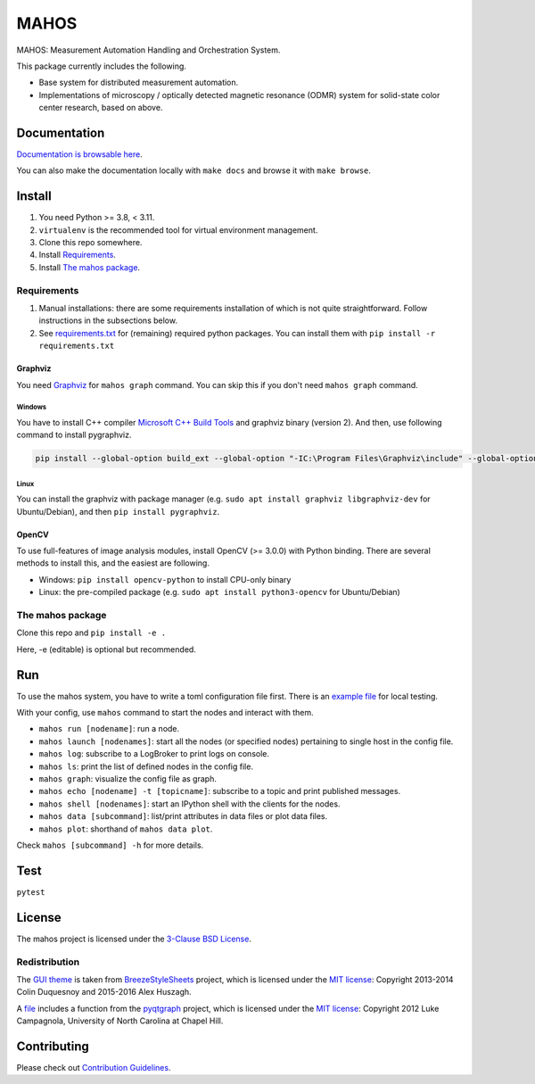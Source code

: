 #####
MAHOS
#####

.. image:: https://github.com/ToyotaCRDL/mahos/actions/workflows/build.yaml/badge.svg

MAHOS: Measurement Automation Handling and Orchestration System.

This package currently includes the following.

- Base system for distributed measurement automation.
- Implementations of microscopy / optically detected magnetic resonance (ODMR) system
  for solid-state color center research, based on above.

Documentation
=============

`Documentation is browsable here <https://toyotacrdl.github.io/mahos/html/>`_.

You can also make the documentation locally with ``make docs`` and browse it with ``make browse``.

Install
=======

#. You need Python >= 3.8, < 3.11.
#. ``virtualenv`` is the recommended tool for virtual environment management.
#. Clone this repo somewhere.
#. Install `Requirements`_.
#. Install `The mahos package`_.

Requirements
------------

#. Manual installations: there are some requirements installation of which is not quite straightforward.
   Follow instructions in the subsections below.
#. See `requirements.txt <requirements.txt>`_ for (remaining) required python packages.
   You can install them with ``pip install -r requirements.txt``

Graphviz
^^^^^^^^

You need `Graphviz <https://graphviz.org/download/>`_ for ``mahos graph`` command.
You can skip this if you don't need ``mahos graph`` command.

Windows
.......

You have to install C++ compiler `Microsoft C++ Build Tools <https://visualstudio.microsoft.com/ja/visual-cpp-build-tools/>`_ and
graphviz binary (version 2).
And then, use following command to install pygraphviz.

.. code-block:: bash

  pip install --global-option build_ext --global-option "-IC:\Program Files\Graphviz\include" --global-option "-LC:\Program Files\Graphviz\lib" pygraphviz

Linux
.....

You can install the graphviz with package manager (e.g. ``sudo apt install graphviz libgraphviz-dev`` for Ubuntu/Debian),
and then ``pip install pygraphviz``.

OpenCV
^^^^^^

To use full-features of image analysis modules, install OpenCV (>= 3.0.0) with Python binding.
There are several methods to install this, and the easiest are following.

- Windows: ``pip install opencv-python`` to install CPU-only binary
- Linux: the pre-compiled package (e.g. ``sudo apt install python3-opencv`` for Ubuntu/Debian)

The mahos package
-----------------

Clone this repo and ``pip install -e .``

Here, -e (editable) is optional but recommended.

Run
===

To use the mahos system, you have to write a toml configuration file first.
There is an `example file <tests/conf.toml>`_ for local testing.

With your config, use ``mahos`` command to start the nodes and interact with them.

- ``mahos run [nodename]``: run a node.
- ``mahos launch [nodenames]``: start all the nodes (or specified nodes) pertaining to single host in the config file.
- ``mahos log``: subscribe to a LogBroker to print logs on console.
- ``mahos ls``: print the list of defined nodes in the config file.
- ``mahos graph``: visualize the config file as graph.
- ``mahos echo [nodename] -t [topicname]``: subscribe to a topic and print published messages.
- ``mahos shell [nodenames]``: start an IPython shell with the clients for the nodes.
- ``mahos data [subcommand]``: list/print attributes in data files or plot data files.
- ``mahos plot``: shorthand of ``mahos data plot``.

Check ``mahos [subcommand] -h`` for more details.

Test
====

``pytest``

License
=======

The mahos project is licensed under the `3-Clause BSD License <LICENSE>`_.

Redistribution
--------------

The `GUI theme <mahos/gui/breeze_resources>`_ is taken from `BreezeStyleSheets <https://github.com/Alexhuszagh/BreezeStyleSheets>`_ project,
which is licensed under the `MIT license <https://github.com/Alexhuszagh/BreezeStyleSheets/blob/main/LICENSE.md>`_:
Copyright 2013-2014 Colin Duquesnoy and 2015-2016 Alex Huszagh.

A `file <mahos/util/unit.py>`_ includes a function from the `pyqtgraph <https://github.com/pyqtgraph/pyqtgraph>`_ project,
which is licensed under the `MIT license <https://github.com/pyqtgraph/pyqtgraph/blob/master/LICENSE.txt>`_:
Copyright 2012 Luke Campagnola, University of North Carolina at Chapel Hill.

Contributing
============

Please check out `Contribution Guidelines <https://toyotacrdl.github.io/mahos/html/contributing.html>`_.

